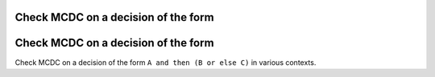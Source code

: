 Check MCDC on a decision of the form
====================================

Check MCDC on a decision of the form
====================================

Check MCDC on a decision of the form
``A and then (B or else C)`` in various contexts.
